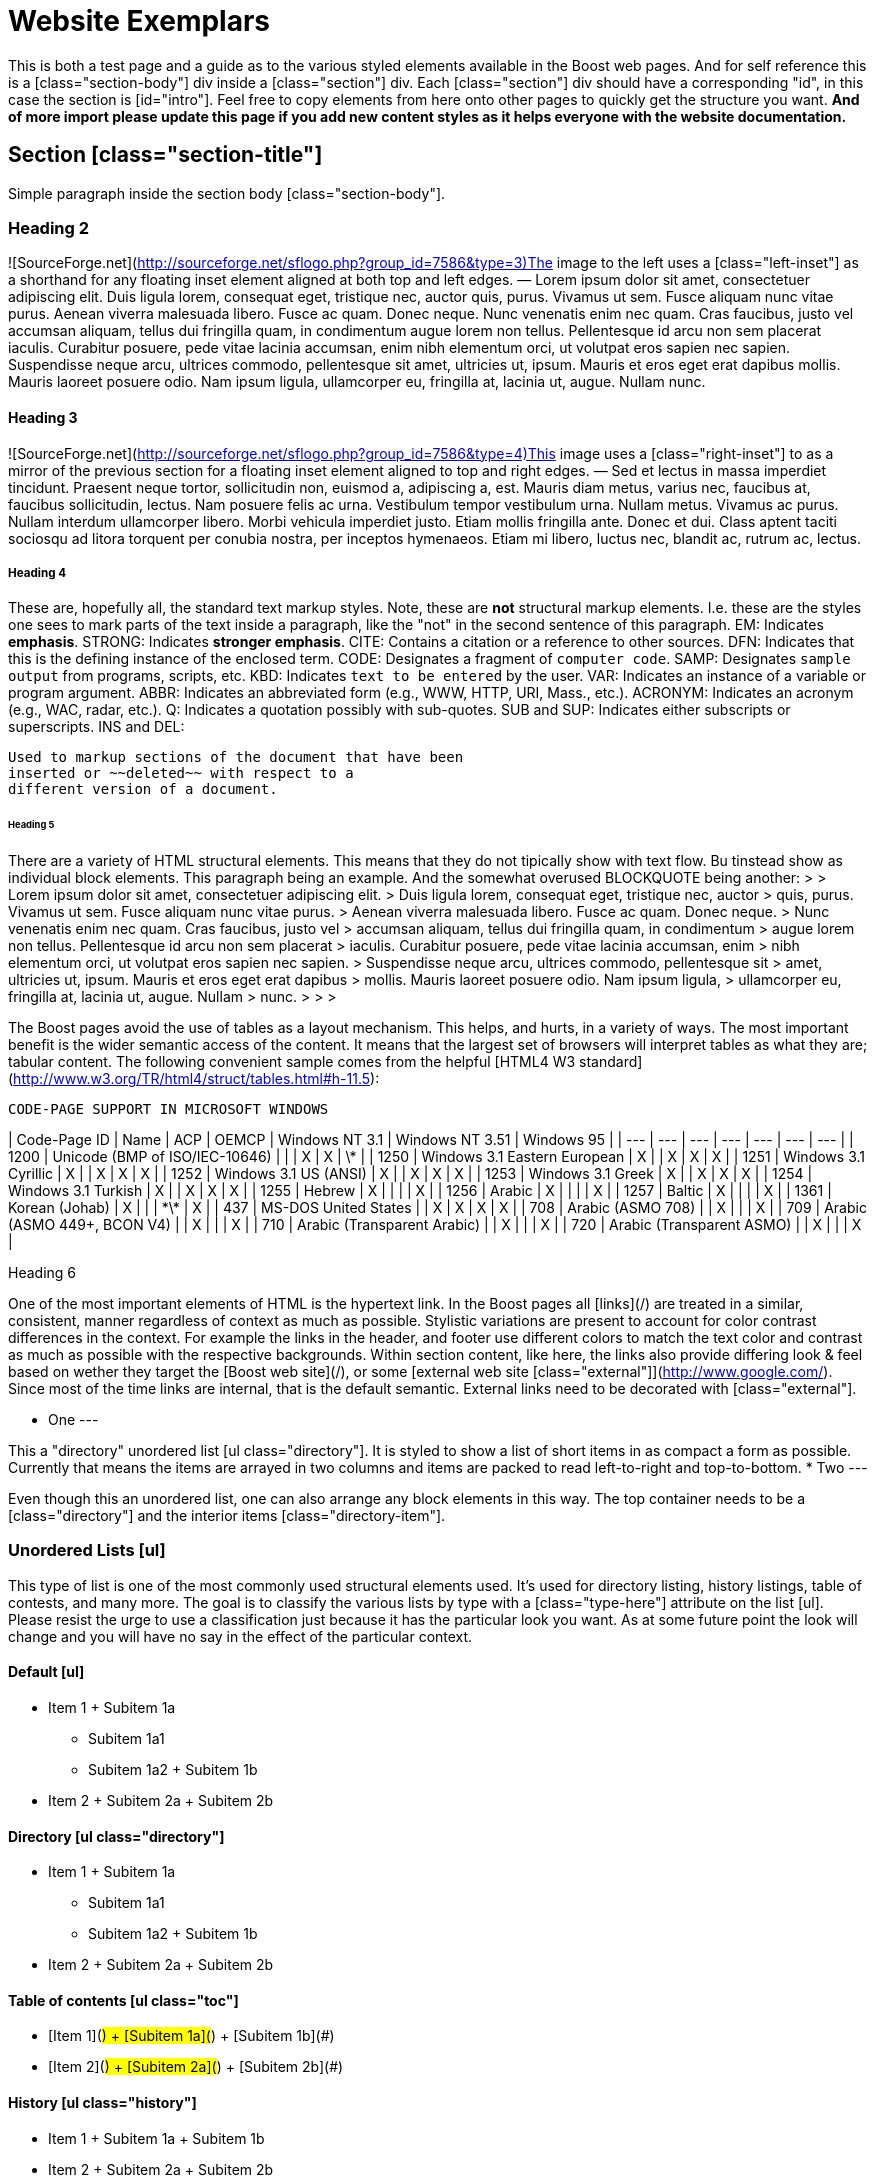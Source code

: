 = Website Exemplars
:idprefix:
:idseparator: -
:leveloffset: +1

This is both a test page and a guide as to the various
 styled elements available in the Boost web pages. And for self
 reference this is a [class="section-body"] div inside a
 [class="section"] div. Each [class="section"] div should have a
 corresponding "id", in this case the section is [id="intro"].
 Feel free to copy elements from here onto other pages to
 quickly get the structure you want. **And of more import
 please update this page if you add new content styles as it
 helps everyone with the website documentation.**


Section [class="section-title"]
===============================

Simple paragraph inside the section body
 [class="section-body"].


Heading 2
---------


![SourceForge.net](http://sourceforge.net/sflogo.php?group_id=7586&type=3)The image to the
 left uses a [class="left-inset"] as a shorthand for any
 floating inset element aligned at both top and left edges.
 — Lorem ipsum dolor sit amet, consectetuer adipiscing
 elit. Duis ligula lorem, consequat eget, tristique nec, auctor
 quis, purus. Vivamus ut sem. Fusce aliquam nunc vitae purus.
 Aenean viverra malesuada libero. Fusce ac quam. Donec neque.
 Nunc venenatis enim nec quam. Cras faucibus, justo vel accumsan
 aliquam, tellus dui fringilla quam, in condimentum augue lorem
 non tellus. Pellentesque id arcu non sem placerat iaculis.
 Curabitur posuere, pede vitae lacinia accumsan, enim nibh
 elementum orci, ut volutpat eros sapien nec sapien. Suspendisse
 neque arcu, ultrices commodo, pellentesque sit amet, ultricies
 ut, ipsum. Mauris et eros eget erat dapibus mollis. Mauris
 laoreet posuere odio. Nam ipsum ligula, ullamcorper eu,
 fringilla at, lacinia ut, augue. Nullam nunc.


### Heading 3


![SourceForge.net](http://sourceforge.net/sflogo.php?group_id=7586&type=4)This image uses a
 [class="right-inset"] to as a mirror of the previous section
 for a floating inset element aligned to top and right edges.
 — Sed et lectus in massa imperdiet tincidunt. Praesent
 neque tortor, sollicitudin non, euismod a, adipiscing a, est.
 Mauris diam metus, varius nec, faucibus at, faucibus
 sollicitudin, lectus. Nam posuere felis ac urna. Vestibulum
 tempor vestibulum urna. Nullam metus. Vivamus ac purus. Nullam
 interdum ullamcorper libero. Morbi vehicula imperdiet justo.
 Etiam mollis fringilla ante. Donec et dui. Class aptent taciti
 sociosqu ad litora torquent per conubia nostra, per inceptos
 hymenaeos. Etiam mi libero, luctus nec, blandit ac, rutrum ac,
 lectus.


#### Heading 4


These are, hopefully all, the standard text markup styles.
 Note, these are *not* structural markup elements. I.e.
 these are the styles one sees to mark parts of the text inside
 a paragraph, like the "not" in the second sentence of this
 paragraph.
EM:
Indicates *emphasis*.
STRONG:
Indicates **stronger emphasis**.
CITE:
Contains a citation or a reference to other
 sources.
DFN:
Indicates that this is the defining instance
 of the enclosed term.
CODE:
Designates a fragment of `computer code`.
SAMP:
Designates `sample output` from programs,
 scripts, etc.
KBD:
Indicates `text to be entered` by the user.
VAR:
Indicates an instance of a variable or program
 argument.
ABBR:
Indicates an abbreviated form (e.g., WWW,
 HTTP, URI, Mass.,
 etc.).
ACRONYM:
Indicates an acronym (e.g., WAC,
 radar, etc.).
Q:
Indicates a quotation possibly with
 sub-quotes.
SUB and SUP:
Indicates either subscripts or
 superscripts.
INS and DEL:

 Used to markup sections of the document that have been
 inserted or ~~deleted~~ with respect to a
 different version of a document.
 

##### Heading 5


There are a variety of HTML structural elements. This means
 that they do not tipically show with text flow. Bu tinstead
 show as individual block elements. This paragraph being an
 example. And the somewhat overused BLOCKQUOTE being
 another:
> 
> Lorem ipsum dolor sit amet, consectetuer adipiscing elit.
>  Duis ligula lorem, consequat eget, tristique nec, auctor
>  quis, purus. Vivamus ut sem. Fusce aliquam nunc vitae purus.
>  Aenean viverra malesuada libero. Fusce ac quam. Donec neque.
>  Nunc venenatis enim nec quam. Cras faucibus, justo vel
>  accumsan aliquam, tellus dui fringilla quam, in condimentum
>  augue lorem non tellus. Pellentesque id arcu non sem placerat
>  iaculis. Curabitur posuere, pede vitae lacinia accumsan, enim
>  nibh elementum orci, ut volutpat eros sapien nec sapien.
>  Suspendisse neque arcu, ultrices commodo, pellentesque sit
>  amet, ultricies ut, ipsum. Mauris et eros eget erat dapibus
>  mollis. Mauris laoreet posuere odio. Nam ipsum ligula,
>  ullamcorper eu, fringilla at, lacinia ut, augue. Nullam
>  nunc.
> 
> 
> 


The Boost pages avoid the use of tables as a layout
 mechanism. This helps, and hurts, in a variety of ways. The
 most important benefit is the wider semantic access of the
 content. It means that the largest set of browsers will
 interpret tables as what they are; tabular content. The
 following convenient sample comes from the helpful [HTML4 W3 standard](http://www.w3.org/TR/html4/struct/tables.html#h-11.5):


 CODE-PAGE SUPPORT IN MICROSOFT WINDOWS
 
| Code-Page ID | Name | ACP | OEMCP | Windows NT 3.1 | Windows NT 3.51 | Windows 95 |
| --- | --- | --- | --- | --- | --- | --- |
| 1200 | Unicode (BMP of ISO/IEC-10646) |  |  | X | X | \* |
| 1250 | Windows 3.1 Eastern European | X |  | X | X | X |
| 1251 | Windows 3.1 Cyrillic | X |  | X | X | X |
| 1252 | Windows 3.1 US (ANSI) | X |  | X | X | X |
| 1253 | Windows 3.1 Greek | X |  | X | X | X |
| 1254 | Windows 3.1 Turkish | X |  | X | X | X |
| 1255 | Hebrew | X |  |  |  | X |
| 1256 | Arabic | X |  |  |  | X |
| 1257 | Baltic | X |  |  |  | X |
| 1361 | Korean (Johab) | X |  |  | \*\* | X |
| 437 | MS-DOS United States |  | X | X | X | X |
| 708 | Arabic (ASMO 708) |  | X |  |  | X |
| 709 | Arabic (ASMO 449+, BCON V4) |  | X |  |  | X |
| 710 | Arabic (Transparent Arabic) |  | X |  |  | X |
| 720 | Arabic (Transparent ASMO) |  | X |  |  | X |


###### Heading 6


One of the most important elements of HTML is the hypertext
 link. In the Boost pages all [links](/) are treated
 in a similar, consistent, manner regardless of context as much
 as possible. Stylistic variations are present to account for
 color contrast differences in the context. For example the
 links in the header, and footer use different colors to match
 the text color and contrast as much as possible with the
 respective backgrounds. Within section content, like here, the
 links also provide differing look & feel based on wether
 they target the [Boost web site](/), or some
 [external web
 site [class="external"]](http://www.google.com/). Since most of the time links are
 internal, that is the default semantic. External links need to
 be decorated with [class="external"].


* One
---


This a "directory" unordered list [ul
 class="directory"]. It is styled to show a list of short
 items in as compact a form as possible. Currently that
 means the items are arrayed in two columns and items are
 packed to read left-to-right and top-to-bottom.
* Two
---


Even though this an unordered list, one can also arrange
 any block elements in this way. The top container needs to
 be a [class="directory"] and the interior items
 [class="directory-item"].


Unordered Lists [ul]
--------------------


This type of list is one of the most commonly used
 structural elements used. It's used for directory listing,
 history listings, table of contests, and many more. The goal is
 to classify the various lists by type with a
 [class="type-here"] attribute on the list [ul]. Please resist
 the urge to use a classification just because it has the
 particular look you want. As at some future point the look will
 change and you will have no say in the effect of the particular
 context.


### Default [ul]


* Item 1
	+ Subitem 1a
		- Subitem 1a1
		- Subitem 1a2
	+ Subitem 1b
* Item 2
	+ Subitem 2a
	+ Subitem 2b


### Directory [ul class="directory"]


* Item 1
	+ Subitem 1a
		- Subitem 1a1
		- Subitem 1a2
	+ Subitem 1b
* Item 2
	+ Subitem 2a
	+ Subitem 2b


### Table of contents [ul class="toc"]


* [Item 1](#)
	+ [Subitem 1a](#)
	+ [Subitem 1b](#)
* [Item 2](#)
	+ [Subitem 2a](#)
	+ [Subitem 2b](#)


### History [ul class="history"]


* Item 1
	+ Subitem 1a
	+ Subitem 1b
* Item 2
	+ Subitem 2a
	+ Subitem 2b


### Menus [ul class="menu"]


* [Item 1](#)
* [Item 2](#)


### Tree [ul class="tree"]


* Item 1
	+ Subitem 1a
		- Subitem 1a1
		- Subitem 1a2
	+ Subitem 1b
* Item 2
	+ Subitem 2a
	+ Subitem 2b


Preformatted [pre]
------------------


This is often used to show code examples, or more accurately
 fixed examples. For example the [Boost Software License](/users/license.html):
```
```









